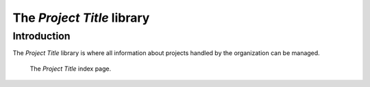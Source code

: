 The *Project Title* library
===========================

Introduction
------------

The *Project Title* library is where all information about projects handled
by the organization can be managed.

.. figure:: illustrations/project-title-index-page.png

   The *Project Title* index page.
